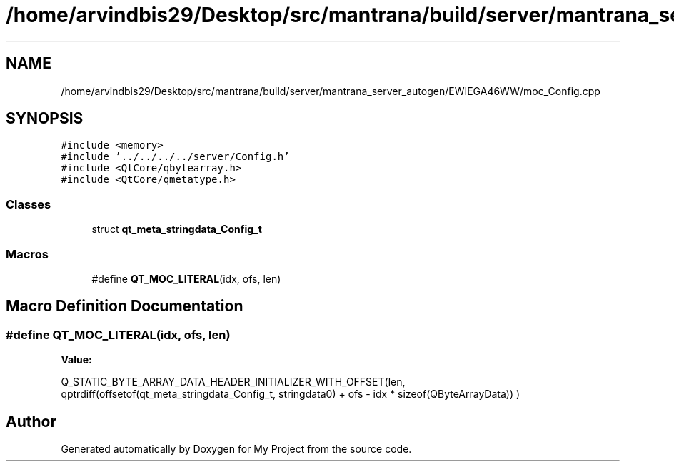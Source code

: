 .TH "/home/arvindbis29/Desktop/src/mantrana/build/server/mantrana_server_autogen/EWIEGA46WW/moc_Config.cpp" 3 "Thu Nov 18 2021" "Version 1.0.0" "My Project" \" -*- nroff -*-
.ad l
.nh
.SH NAME
/home/arvindbis29/Desktop/src/mantrana/build/server/mantrana_server_autogen/EWIEGA46WW/moc_Config.cpp
.SH SYNOPSIS
.br
.PP
\fC#include <memory>\fP
.br
\fC#include '\&.\&./\&.\&./\&.\&./\&.\&./server/Config\&.h'\fP
.br
\fC#include <QtCore/qbytearray\&.h>\fP
.br
\fC#include <QtCore/qmetatype\&.h>\fP
.br

.SS "Classes"

.in +1c
.ti -1c
.RI "struct \fBqt_meta_stringdata_Config_t\fP"
.br
.in -1c
.SS "Macros"

.in +1c
.ti -1c
.RI "#define \fBQT_MOC_LITERAL\fP(idx,  ofs,  len)"
.br
.in -1c
.SH "Macro Definition Documentation"
.PP 
.SS "#define QT_MOC_LITERAL(idx, ofs, len)"
\fBValue:\fP
.PP
.nf
    Q_STATIC_BYTE_ARRAY_DATA_HEADER_INITIALIZER_WITH_OFFSET(len, \
    qptrdiff(offsetof(qt_meta_stringdata_Config_t, stringdata0) + ofs \
        - idx * sizeof(QByteArrayData)) \
    )
.fi
.SH "Author"
.PP 
Generated automatically by Doxygen for My Project from the source code\&.
